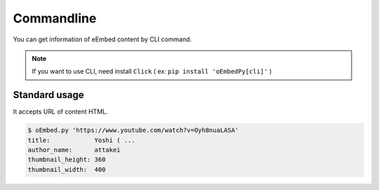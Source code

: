 ===========
Commandline
===========

You can get information of eEmbed content by CLI command.

.. note::

   If you want to use CLI, need install ``Click`` ( ex: ``pip install 'oEmbedPy[cli]'`` )


Standard usage
==============

It accepts URL of content HTML.

.. code-block:: console

   $ oEmbed.py 'https://www.youtube.com/watch?v=Oyh8nuaLASA'
   title:            Yoshi ( ...
   author_name:      attakei
   thumbnail_height: 360
   thumbnail_width:  400
